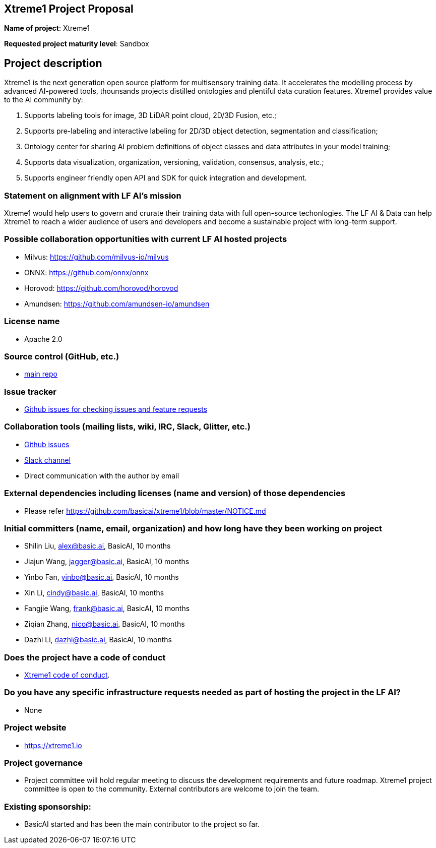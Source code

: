 == Xtreme1 Project Proposal
*Name of project*: Xtreme1

*Requested project maturity level*: Sandbox 

== Project description

Xtreme1 is the next generation open source platform for multisensory training data. It accelerates the modelling process by advanced AI-powered tools, thounsands projects distilled ontologies and plentiful data curation features.
Xtreme1 provides value to the AI community by:

1. Supports labeling tools for image, 3D LiDAR point cloud, 2D/3D Fusion, etc.;
2. Supports pre-labeling and interactive labeling for 2D/3D object detection, segmentation and classification;
3. Ontology center for sharing AI problem definitions of object classes and data attributes in your model training;
4. Supports data visualization, organization, versioning, validation, consensus, analysis, etc.;
5. Supports engineer friendly open API and SDK for quick integration and development.

=== Statement on alignment with LF AI’s mission
Xtreme1 would help users to govern and crurate their training data with full open-source techonlogies.
The LF AI & Data can help Xtreme1 to reach a wider audience of users and developers and become a sustainable project with long-term support.

=== Possible collaboration opportunities with current LF AI hosted projects
- Milvus: https://github.com/milvus-io/milvus
- ONNX: https://github.com/onnx/onnx
- Horovod: https://github.com/horovod/horovod
- Amundsen: https://github.com/amundsen-io/amundsen

=== License name
* Apache 2.0

=== Source control (GitHub, etc.)
* https://github.com/basicai/xtreme1[main repo]

=== Issue tracker
* https://github.com/basicai/xtreme1/issues[Github issues for checking issues and feature requests]

=== Collaboration tools (mailing lists, wiki, IRC, Slack, Glitter, etc.)
* https://github.com/basicai/xtreme1[Github issues]
* https://slack.basic.ai/[Slack channel]
* Direct communication with the author by email

=== External dependencies including licenses (name and version) of those dependencies
* Please refer https://github.com/basicai/xtreme1/blob/master/NOTICE.md

=== Initial committers (name, email, organization) and how long have they been working on project
* Shilin Liu, alex@basic.ai, BasicAI, 10 months
* Jiajun Wang, jagger@basic.ai, BasicAI, 10 months
* Yinbo Fan, yinbo@basic.ai, BasicAI, 10 months
* Xin Li, cindy@basic.ai, BasicAI, 10 months
* Fangjie Wang, frank@basic.ai, BasicAI, 10 months
* Ziqian Zhang, nico@basic.ai, BasicAI, 10 months
* Dazhi Li, dazhi@basic.ai, BasicAI, 10 months

=== Does the project have a code of conduct
* https://github.com/basicai/xtreme1/blob/main/CODE_OF_CONDUCT.md[Xtreme1 code of conduct].

=== Do you have any specific infrastructure requests needed as part of hosting the project in the LF AI?
* None

=== Project website
* https://xtreme1.io

=== Project governance
* Project committee will hold regular meeting to discuss the development requirements and future roadmap. Xtreme1 project committee is open to the community. External contributors are welcome to join the team.

=== Existing sponsorship: 
* BasicAI started and has been the main contributor to the project so far.
